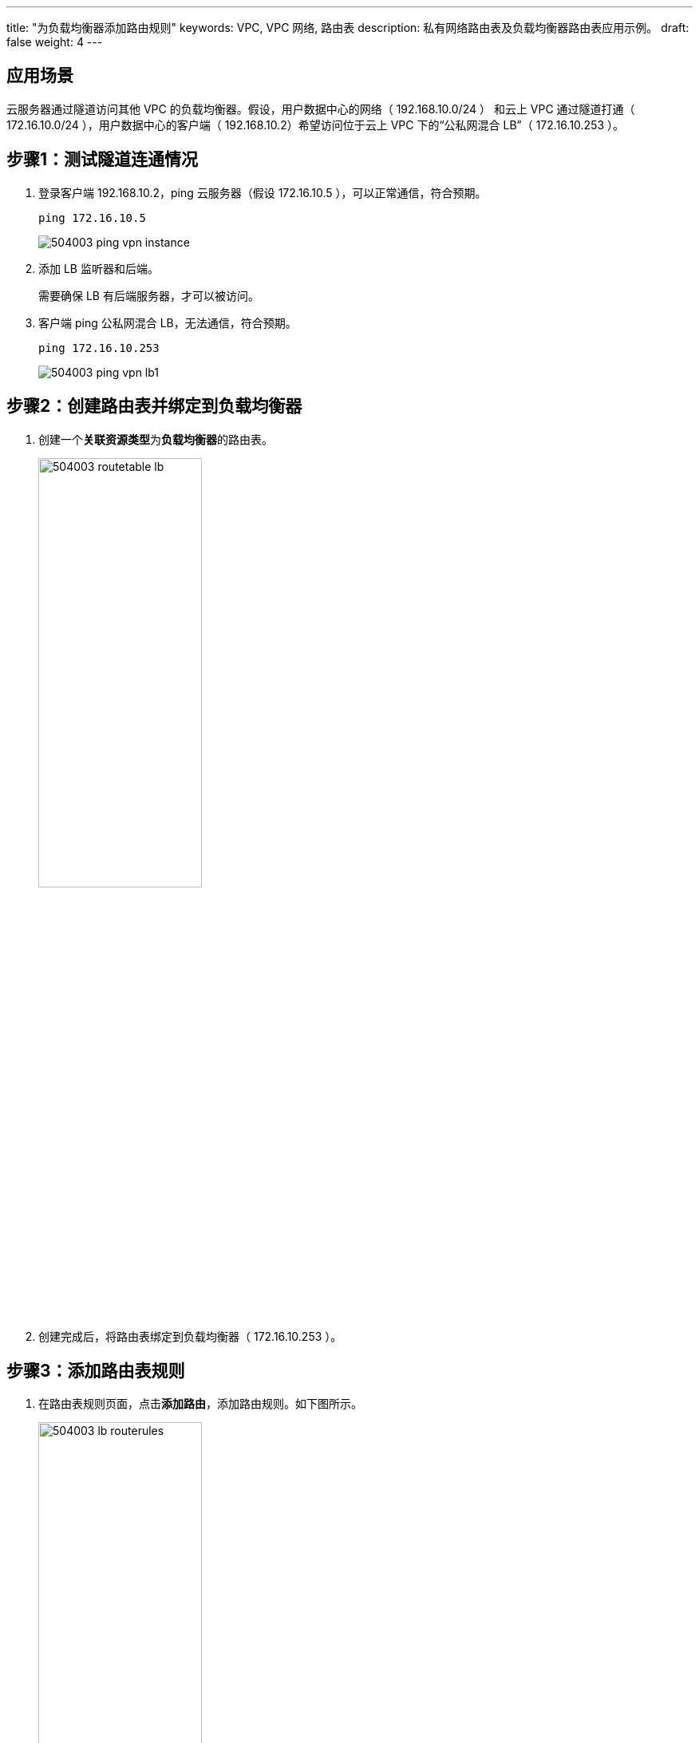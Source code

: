 ---
title: "为负载均衡器添加路由规则"
keywords: VPC, VPC 网络, 路由表
description: 私有网络路由表及负载均衡器路由表应用示例。
draft: false
weight: 4
---

== 应用场景

云服务器通过隧道访问其他 VPC 的负载均衡器。假设，用户数据中心的网络（ 192.168.10.0/24 ） 和云上 VPC 通过隧道打通（ 172.16.10.0/24 ），用户数据中心的客户端（ 192.168.10.2）希望访问位于云上 VPC 下的“公私网混合 LB”（ 172.16.10.253 ）。


== 步骤1：测试隧道连通情况

. 登录客户端 192.168.10.2，ping 云服务器（假设 172.16.10.5 ），可以正常通信，符合预期。
+
[source,shell]
----
ping 172.16.10.5
----
+
image::/images/cloud_service/network/vpc/504003_ping_vpn_instance.jpg[]

. 添加 LB 监听器和后端。
+
需要确保 LB 有后端服务器，才可以被访问。

. 客户端 ping 公私网混合 LB，无法通信，符合预期。
+
[source,shell]
----
ping 172.16.10.253
----
+
image::/images/cloud_service/network/vpc/504003_ping_vpn_lb1.jpg[]

== 步骤2：创建路由表并绑定到负载均衡器

. 创建一个**关联资源类型**为**负载均衡器**的路由表。
+
image::/images/cloud_service/network/vpc/504003_routetable_lb.png[,50%]

. 创建完成后，将路由表绑定到负载均衡器（ 172.16.10.253 ）。

== 步骤3：添加路由表规则

. 在路由表规则页面，点击**添加路由**，添加路由规则。如下图所示。
+
image::/images/cloud_service/network/vpc/504003_lb_routerules.png[,50%]

* *目标网络*：希望资源能够访问的 IP 网络，即 LB 要访问的目标网络，在本示例中为 `192.168.10.0/24` 。
* *下一跳类型*： 路由器，默认为 LB 所在的 VPC 网络路由器。

. 添加完成后，点击**应用修改**。

== 步骤4：验证客户端是否能连通公私网混合 LB

在客户端 ping 公私网混合 LB，此时可以正常通信。
[source,shell]
----
 ping 172.16.10.253
----

image::/images/cloud_service/network/vpc/504003_ping_vpn_lb2.jpg[]


